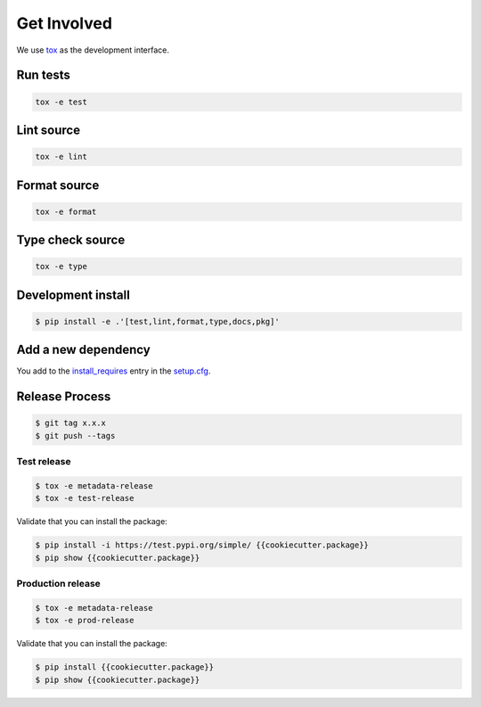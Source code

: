 *************
Get Involved
*************

We use `tox`_ as the development interface.

.. _tox: http://tox.readthedocs.io/

Run tests
---------

.. code-block:: bash

    tox -e test

Lint source
-----------

.. code-block:: bash

    tox -e lint

Format source
-------------

.. code-block:: bash

    tox -e format

Type check source
-----------------

.. code-block:: bash

    tox -e type

Development install
-------------------

.. code-block:: bash

    $ pip install -e .'[test,lint,format,type,docs,pkg]'

Add a new dependency
--------------------

You add to the `install_requires`_ entry in the `setup.cfg`_.

.. _install_requires: https://setuptools.readthedocs.io/en/latest/setuptools.html#options
.. _setup.cfg: ./setup.cfg

Release Process
---------------

.. code-block:: bash

    $ git tag x.x.x
    $ git push --tags

Test release
============

.. code-block:: bash

    $ tox -e metadata-release
    $ tox -e test-release

Validate that you can install the package:

.. code-block:: bash

    $ pip install -i https://test.pypi.org/simple/ {{cookiecutter.package}}
    $ pip show {{cookiecutter.package}}

Production release
==================

.. code-block:: bash

    $ tox -e metadata-release
    $ tox -e prod-release

Validate that you can install the package:

.. code-block:: bash

    $ pip install {{cookiecutter.package}}
    $ pip show {{cookiecutter.package}}
